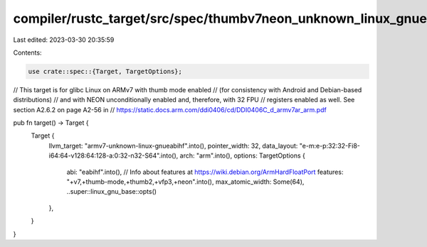 compiler/rustc_target/src/spec/thumbv7neon_unknown_linux_gnueabihf.rs
=====================================================================

Last edited: 2023-03-30 20:35:59

Contents:

.. code-block:: rs

    use crate::spec::{Target, TargetOptions};

// This target is for glibc Linux on ARMv7 with thumb mode enabled
// (for consistency with Android and Debian-based distributions)
// and with NEON unconditionally enabled and, therefore, with 32 FPU
// registers enabled as well. See section A2.6.2 on page A2-56 in
// https://static.docs.arm.com/ddi0406/cd/DDI0406C_d_armv7ar_arm.pdf

pub fn target() -> Target {
    Target {
        llvm_target: "armv7-unknown-linux-gnueabihf".into(),
        pointer_width: 32,
        data_layout: "e-m:e-p:32:32-Fi8-i64:64-v128:64:128-a:0:32-n32-S64".into(),
        arch: "arm".into(),
        options: TargetOptions {
            abi: "eabihf".into(),
            // Info about features at https://wiki.debian.org/ArmHardFloatPort
            features: "+v7,+thumb-mode,+thumb2,+vfp3,+neon".into(),
            max_atomic_width: Some(64),
            ..super::linux_gnu_base::opts()
        },
    }
}


